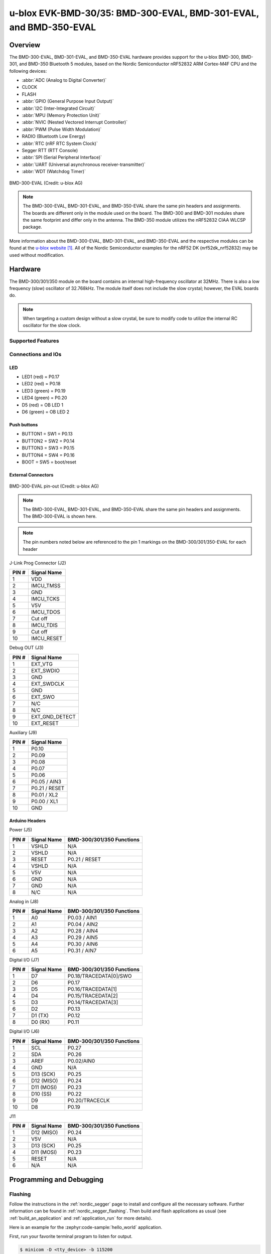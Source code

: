 .. _ubx_bmd300eval_nrf52832:

u-blox EVK-BMD-30/35: BMD-300-EVAL, BMD-301-EVAL, and BMD-350-EVAL
##################################################################

Overview
********

The BMD-300-EVAL, BMD-301-EVAL, and BMD-350-EVAL hardware provides
support for the u-blox BMD-300, BMD-301, and BMD-350 Bluetooth 5
modules, based on the Nordic Semiconductor nRF52832 ARM Cortex-M4F
CPU and the following devices:

* :abbr:`ADC (Analog to Digital Converter)`
* CLOCK
* FLASH
* :abbr:`GPIO (General Purpose Input Output)`
* :abbr:`I2C (Inter-Integrated Circuit)`
* :abbr:`MPU (Memory Protection Unit)`
* :abbr:`NVIC (Nested Vectored Interrupt Controller)`
* :abbr:`PWM (Pulse Width Modulation)`
* RADIO (Bluetooth Low Energy)
* :abbr:`RTC (nRF RTC System Clock)`
* Segger RTT (RTT Console)
* :abbr:`SPI (Serial Peripheral Interface)`
* :abbr:`UART (Universal asynchronous receiver-transmitter)`
* :abbr:`WDT (Watchdog Timer)`

.. figure:: img/BMD-30-33-35-36-EVAL.jpg
	:align: center
	:alt: BMD-300-EVAL

	BMD-300-EVAL (Credit: u-blox AG)

.. note::
	The BMD-300-EVAL, BMD-301-EVAL, and BMD-350-EVAL share the same
	pin headers and assignments. The boards are different only in
	the module used on the board. The BMD-300 and BMD-301 modules
	share the same footprint and differ only in the antenna. The
	BMD-350 module utilizes the nRF52832 CIAA WLCSP package.

More information about the BMD-300-EVAL, BMD-301-EVAL, and
BMD-350-EVAL and the respective modules can be found at the
`u-blox website`_. All of the Nordic Semiconductor examples for
the nRF52 DK (nrf52dk_nrf52832) may be used without modification.

Hardware
********

The BMD-300/301/350 module on the board contains an internal
high-frequency oscillator at 32MHz. There is also a low frequency
(slow) oscillator of 32.768kHz. The module itself does not include
the slow crystal; however, the EVAL boards do.

.. note::
	When targeting a custom design without a slow crystal,
	be sure to modify code to utilize the internal RC
	oscillator for the slow clock.

Supported Features
==================

.. zephyr:board-supported-hw::

Connections and IOs
===================

LED
---

* LED1 (red) = P0.17
* LED2 (red) = P0.18
* LED3 (green) = P0.19
* LED4 (green) = P0.20
* D5 (red) = OB LED 1
* D6 (green) = OB LED 2

Push buttons
------------

* BUTTON1 = SW1 = P0.13
* BUTTON2 = SW2 = P0.14
* BUTTON3 = SW3 = P0.15
* BUTTON4 = SW4 = P0.16
* BOOT = SW5 = boot/reset

External Connectors
-------------------

.. figure:: img/bmd-300-eval_pin_out.jpg
	:align: center
	:alt: BMD-300-EVAL pin-out

	BMD-300-EVAL pin-out (Credit: u-blox AG)

.. note::
	The BMD-300-EVAL, BMD-301-EVAL, and BMD-350-EVAL share
	the same pin headers and assignments.
	The BMD-300-EVAL is shown here.

.. note::
	The pin numbers noted below are referenced to
	the pin 1 markings on the BMD-300/301/350-EVAL
	for each header

J-Link Prog Connector (J2)

+-------+--------------+
| PIN # | Signal Name  |
+=======+==============+
| 1     | VDD          |
+-------+--------------+
| 2     | IMCU_TMSS    |
+-------+--------------+
| 3     | GND          |
+-------+--------------+
| 4     | IMCU_TCKS    |
+-------+--------------+
| 5     | V5V          |
+-------+--------------+
| 6     | IMCU_TDOS    |
+-------+--------------+
| 7     | Cut off      |
+-------+--------------+
| 8     | IMCU_TDIS    |
+-------+--------------+
| 9     | Cut off      |
+-------+--------------+
| 10    | IMCU_RESET   |
+-------+--------------+


Debug OUT (J3)

+-------+----------------+
| PIN # | Signal Name    |
+=======+================+
| 1     | EXT_VTG        |
+-------+----------------+
| 2     | EXT_SWDIO      |
+-------+----------------+
| 3     | GND            |
+-------+----------------+
| 4     | EXT_SWDCLK     |
+-------+----------------+
| 5     | GND            |
+-------+----------------+
| 6     | EXT_SWO        |
+-------+----------------+
| 7     | N/C            |
+-------+----------------+
| 8     | N/C            |
+-------+----------------+
| 9     | EXT_GND_DETECT |
+-------+----------------+
| 10    | EXT_RESET      |
+-------+----------------+


Auxiliary (J9)

+-------+----------------+
| PIN # | Signal Name    |
+=======+================+
| 1     | P0.10          |
+-------+----------------+
| 2     | P0.09          |
+-------+----------------+
| 3     | P0.08          |
+-------+----------------+
| 4     | P0.07          |
+-------+----------------+
| 5     | P0.06          |
+-------+----------------+
| 6     | P0.05 / AIN3   |
+-------+----------------+
| 7     | P0.21 / RESET  |
+-------+----------------+
| 8     | P0.01 / XL2    |
+-------+----------------+
| 9     | P0.00 / XL1    |
+-------+----------------+
| 10    | GND            |
+-------+----------------+


Arduino Headers
---------------


Power (J5)

+-------+--------------+---------------------------+
| PIN # | Signal Name  | BMD-300/301/350 Functions |
+=======+==============+===========================+
| 1     | VSHLD        | N/A                       |
+-------+--------------+---------------------------+
| 2     | VSHLD        | N/A                       |
+-------+--------------+---------------------------+
| 3     | RESET        | P0.21 / RESET             |
+-------+--------------+---------------------------+
| 4     | VSHLD        | N/A                       |
+-------+--------------+---------------------------+
| 5     | V5V          | N/A                       |
+-------+--------------+---------------------------+
| 6     | GND          | N/A                       |
+-------+--------------+---------------------------+
| 7     | GND          | N/A                       |
+-------+--------------+---------------------------+
| 8     | N/C          | N/A                       |
+-------+--------------+---------------------------+


Analog in (J8)

+-------+--------------+---------------------------+
| PIN # | Signal Name  | BMD-300/301/350 Functions |
+=======+==============+===========================+
| 1     | A0           | P0.03 / AIN1              |
+-------+--------------+---------------------------+
| 2     | A1           | P0.04 / AIN2              |
+-------+--------------+---------------------------+
| 3     | A2           | P0.28 / AIN4              |
+-------+--------------+---------------------------+
| 4     | A3           | P0.29 / AIN5              |
+-------+--------------+---------------------------+
| 5     | A4           | P0.30 / AIN6              |
+-------+--------------+---------------------------+
| 6     | A5           | P0.31 / AIN7              |
+-------+--------------+---------------------------+


Digital I/O (J7)

+-------+--------------+---------------------------+
| PIN # | Signal Name  | BMD-300/301/350 Functions |
+=======+==============+===========================+
| 1     | D7           | P0.18/TRACEDATA[0]/SWO    |
+-------+--------------+---------------------------+
| 2     | D6           | P0.17                     |
+-------+--------------+---------------------------+
| 3     | D5           | P0.16/TRACEDATA[1]        |
+-------+--------------+---------------------------+
| 4     | D4           | P0.15/TRACEDATA[2]        |
+-------+--------------+---------------------------+
| 5     | D3           | P0.14/TRACEDATA[3]        |
+-------+--------------+---------------------------+
| 6     | D2           | P0.13                     |
+-------+--------------+---------------------------+
| 7     | D1 (TX)      | P0.12                     |
+-------+--------------+---------------------------+
| 8     | D0 (RX)      | P0.11                     |
+-------+--------------+---------------------------+


Digital I/O (J6)

+-------+--------------+---------------------------+
| PIN # | Signal Name  | BMD-300/301/350 Functions |
+=======+==============+===========================+
| 1     | SCL          | P0.27                     |
+-------+--------------+---------------------------+
| 2     | SDA          | P0.26                     |
+-------+--------------+---------------------------+
| 3     | AREF         | P0.02/AIN0                |
+-------+--------------+---------------------------+
| 4     | GND          | N/A                       |
+-------+--------------+---------------------------+
| 5     | D13 (SCK)    | P0.25                     |
+-------+--------------+---------------------------+
| 6     | D12 (MISO)   | P0.24                     |
+-------+--------------+---------------------------+
| 7     | D11 (MOSI)   | P0.23                     |
+-------+--------------+---------------------------+
| 8     | D10 (SS)     | P0.22                     |
+-------+--------------+---------------------------+
| 9     | D9           | P0.20/TRACECLK            |
+-------+--------------+---------------------------+
| 10    | D8           | P0.19                     |
+-------+--------------+---------------------------+


J11

+-------+--------------+---------------------------+
| PIN # | Signal Name  | BMD-300/301/350 Functions |
+=======+==============+===========================+
| 1     | D12 (MISO)   | P0.24                     |
+-------+--------------+---------------------------+
| 2     | V5V          | N/A                       |
+-------+--------------+---------------------------+
| 3     | D13 (SCK)    | P0.25                     |
+-------+--------------+---------------------------+
| 4     | D11 (MOSI)   | P0.23                     |
+-------+--------------+---------------------------+
| 5     | RESET        | N/A                       |
+-------+--------------+---------------------------+
| 6     | N/A          | N/A                       |
+-------+--------------+---------------------------+


Programming and Debugging
*************************

Flashing
========

Follow the instructions in the :ref:`nordic_segger` page to install
and configure all the necessary software. Further information can be
found in :ref:`nordic_segger_flashing`. Then build and flash
applications as usual (see :ref:`build_an_application` and
:ref:`application_run` for more details).

Here is an example for the :zephyr:code-sample:`hello_world` application.

First, run your favorite terminal program to listen for output.

.. code-block:: console

	$ minicom -D <tty_device> -b 115200

Replace :code:`<tty_device>` with the port where the
BMD-300/301/350-EVAL can be found. For example, under Linux,
:code:`/dev/ttyACM0`.

Then build and flash the application in the usual way.

.. zephyr-app-commands::
	:zephyr-app: samples/hello_world
	:board: ubx_bmd300eval/nrf52832
	:goals: build flash

Debugging
=========

Refer to the :ref:`nordic_segger` page to learn about debugging
u-blox boards with a Segger J-LINK-OB IC.


Testing the LEDs and buttons in the BMD-330-EVAL
************************************************

There are 2 samples that allow you to test that the buttons
(switches) and LEDs on the board are working properly with Zephyr:

.. code-block:: console

	samples/basic/blinky
	samples/basic/button

You can build and flash the examples to make sure Zephyr is
running correctly on your board. The button and LED definitions
can be found in :zephyr_file:`boards/u-blox/ubx_bmd300eval/ubx_bmd300eval_nrf52832.dts`.

References
**********

.. target-notes::

.. _u-blox website: https://www.u-blox.com/en/product/bmd-3035-series-open-cpu
